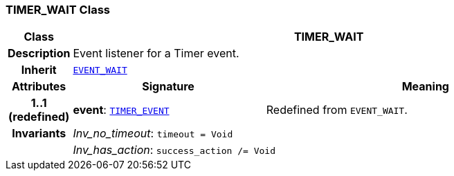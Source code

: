 === TIMER_WAIT Class

[cols="^1,3,5"]
|===
h|*Class*
2+^h|*TIMER_WAIT*

h|*Description*
2+a|Event listener for a Timer event.

h|*Inherit*
2+|`<<_event_wait_class,EVENT_WAIT>>`

h|*Attributes*
^h|*Signature*
^h|*Meaning*

h|*1..1 +
(redefined)*
|*event*: `<<_timer_event_class,TIMER_EVENT>>`
a|Redefined from `EVENT_WAIT`.

h|*Invariants*
2+a|__Inv_no_timeout__: `timeout = Void`

h|
2+a|__Inv_has_action__: `success_action /= Void`
|===
